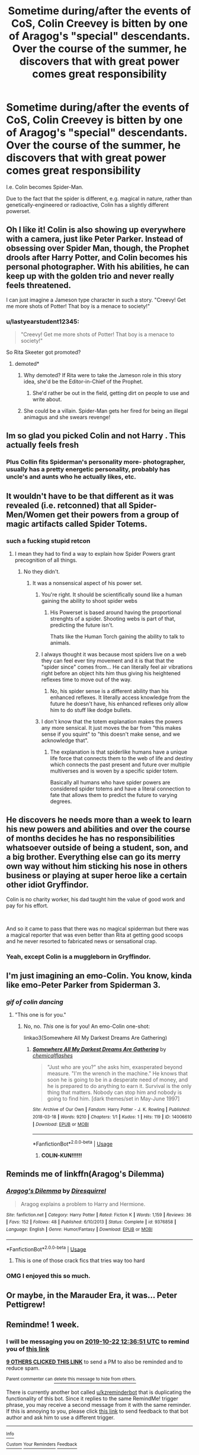 #+TITLE: Sometime during/after the events of CoS, Colin Creevey is bitten by one of Aragog's "special" descendants. Over the course of the summer, he discovers that with great power comes great responsibility

* Sometime during/after the events of CoS, Colin Creevey is bitten by one of Aragog's "special" descendants. Over the course of the summer, he discovers that with great power comes great responsibility
:PROPERTIES:
:Author: Dux-El52
:Score: 268
:DateUnix: 1571137198.0
:DateShort: 2019-Oct-15
:FlairText: Prompt
:END:
I.e. Colin becomes Spider-Man.

Due to the fact that the spider is different, e.g. magical in nature, rather than genetically-engineered or radioactive, Colin has a slightly different powerset.


** Oh I like it! Colin is also showing up everywhere with a camera, just like Peter Parker. Instead of obsessing over Spider Man, though, the Prophet drools after Harry Potter, and Colin becomes his personal photographer. With his abilities, he can keep up with the golden trio and never really feels threatened.

I can just imagine a Jameson type character in such a story. "Creevy! Get me more shots of Potter! That boy is a menace to society!"
:PROPERTIES:
:Author: Poonchow
:Score: 105
:DateUnix: 1571146440.0
:DateShort: 2019-Oct-15
:END:

*** u/lastyearstudent12345:
#+begin_quote
  "Creevy! Get me more shots of Potter! That boy is a menace to society!"
#+end_quote

So Rita Skeeter got promoted?
:PROPERTIES:
:Author: lastyearstudent12345
:Score: 79
:DateUnix: 1571149759.0
:DateShort: 2019-Oct-15
:END:

**** demoted*
:PROPERTIES:
:Author: VulpineKitsune
:Score: 12
:DateUnix: 1571159798.0
:DateShort: 2019-Oct-15
:END:

***** Why demoted? If Rita were to take the Jameson role in this story idea, she'd be the Editor-in-Chief of the Prophet.
:PROPERTIES:
:Author: Raesong
:Score: 14
:DateUnix: 1571172384.0
:DateShort: 2019-Oct-16
:END:

****** She'd rather be out in the field, getting dirt on people to use and write about.
:PROPERTIES:
:Author: TheVirginBorn
:Score: 3
:DateUnix: 1571194503.0
:DateShort: 2019-Oct-16
:END:


***** She could be a villain. Spider-Man gets her fired for being an illegal animagus and she swears revenge!
:PROPERTIES:
:Author: ChildOfDragons
:Score: 4
:DateUnix: 1571247105.0
:DateShort: 2019-Oct-16
:END:


** Im so glad you picked Colin and not Harry . This actually feels fresh
:PROPERTIES:
:Author: Bleepbloopbotz2
:Score: 48
:DateUnix: 1571151828.0
:DateShort: 2019-Oct-15
:END:

*** Plus Collin fits Spiderman's personality more- photographer, usually has a pretty energetic personality, probably has uncle's and aunts who he actually likes, etc.
:PROPERTIES:
:Author: 1-1-19MemeBrigade
:Score: 49
:DateUnix: 1571153889.0
:DateShort: 2019-Oct-15
:END:


** It wouldn't have to be that different as it was revealed (i.e. retconned) that all Spider-Men/Women get their powers from a group of magic artifacts called Spider Totems.
:PROPERTIES:
:Author: the__pov
:Score: 50
:DateUnix: 1571144837.0
:DateShort: 2019-Oct-15
:END:

*** such a fucking stupid retcon
:PROPERTIES:
:Author: CommanderL3
:Score: 41
:DateUnix: 1571146392.0
:DateShort: 2019-Oct-15
:END:

**** I mean they had to find a way to explain how Spider Powers grant precognition of all things.
:PROPERTIES:
:Author: aAlouda
:Score: 10
:DateUnix: 1571159362.0
:DateShort: 2019-Oct-15
:END:

***** No they didn't.
:PROPERTIES:
:Author: Bleepbloopbotz2
:Score: 22
:DateUnix: 1571160338.0
:DateShort: 2019-Oct-15
:END:

****** It was a nonsensical aspect of his power set.
:PROPERTIES:
:Author: aAlouda
:Score: 5
:DateUnix: 1571160582.0
:DateShort: 2019-Oct-15
:END:

******* You're right. It should be scientifically sound like a human gaining the ability to shoot spider webs
:PROPERTIES:
:Author: Bleepbloopbotz2
:Score: 21
:DateUnix: 1571160938.0
:DateShort: 2019-Oct-15
:END:

******** His Powerset is based around having the proportional strenghts of a spider. Shooting webs is part of that, predicting the future isn't.

Thats like the Human Torch gaining the ability to talk to animals.
:PROPERTIES:
:Author: aAlouda
:Score: 6
:DateUnix: 1571161078.0
:DateShort: 2019-Oct-15
:END:


******* I always thought it was because most spiders live on a web they can feel ever tiny movement and it is that that the "spider since" comes from... He can literally feel air vibrations right before an object hits him thus giving his heightened reflexes time to move out of the way.
:PROPERTIES:
:Author: fanficfan81
:Score: 13
:DateUnix: 1571165320.0
:DateShort: 2019-Oct-15
:END:

******** No, his spider sense is a different ability than his enhanced reflexes. It literally access knowledge from the future he doesn't have, his enhanced reflexes only allow him to do stuff like dodge bullets.
:PROPERTIES:
:Author: aAlouda
:Score: 5
:DateUnix: 1571165427.0
:DateShort: 2019-Oct-15
:END:


******* I don't know that the totem explanation makes the powers any more sensical. It just moves the bar from "this makes sense if you squint" to "this doesn't make sense, and we acknowledge that".
:PROPERTIES:
:Author: dratnon
:Score: 6
:DateUnix: 1571176971.0
:DateShort: 2019-Oct-16
:END:

******** The explanation is that spiderlike humans have a unique life force that connects them to the web of life and destiny which connects the past present and future over multiple multiverses and is woven by a specific spider totem.

Basically all humans who have spider powers are considered spider totems and have a literal connection to fate that allows them to predict the future to varying degrees.
:PROPERTIES:
:Author: aAlouda
:Score: 4
:DateUnix: 1571177337.0
:DateShort: 2019-Oct-16
:END:


** He discovers he needs more than a week to learn his new powers and abilities and over the course of months decides he has no responsibilities whatsoever outside of being a student, son, and a big brother. Everything else can go its merry own way without him sticking his nose in others business or playing at super heroe like a certain other idiot Gryffindor.

Colin is no charity worker, his dad taught him the value of good work and pay for his effort.

​

And so it came to pass that there was no magical spiderman but there was a magical reporter that was even better than Rita at getting good scoops and he never resorted to fabricated news or sensational crap.
:PROPERTIES:
:Author: NakedFury
:Score: 36
:DateUnix: 1571145134.0
:DateShort: 2019-Oct-15
:END:

*** Yeah, except Colin is a muggleborn in Gryffindor.
:PROPERTIES:
:Author: wordhammer
:Score: 17
:DateUnix: 1571154225.0
:DateShort: 2019-Oct-15
:END:


** I'm just imagining an emo-Colin. You know, kinda like emo-Peter Parker from Spiderman 3.
:PROPERTIES:
:Author: MKOFFICIAL357
:Score: 8
:DateUnix: 1571168152.0
:DateShort: 2019-Oct-15
:END:

*** /gif of colin dancing/
:PROPERTIES:
:Author: kenneth1221
:Score: 8
:DateUnix: 1571176228.0
:DateShort: 2019-Oct-16
:END:

**** "This one is for you."
:PROPERTIES:
:Author: MKOFFICIAL357
:Score: 4
:DateUnix: 1571177080.0
:DateShort: 2019-Oct-16
:END:

***** No, no. /This/ one is for you! An emo-Colin one-shot:

linkao3(Somewhere All My Darkest Dreams Are Gathering)
:PROPERTIES:
:Author: Efficient_Assistant
:Score: 5
:DateUnix: 1571217804.0
:DateShort: 2019-Oct-16
:END:

****** [[https://archiveofourown.org/works/14006610][*/Somewhere All My Darkest Dreams Are Gathering/*]] by [[https://www.archiveofourown.org/users/chemicalflashes/pseuds/chemicalflashes][/chemicalflashes/]]

#+begin_quote
  "Just who are you?" she asks him, exasperated beyond measure. "I'm the wrench in the machine." He knows that soon he is going to be in a desperate need of money, and he is prepared to do anything to earn it. Survival is the only thing that matters. Nobody can stop him and nobody is going to find him. [dark themes/set in May-June 1997]
#+end_quote

^{/Site/:} ^{Archive} ^{of} ^{Our} ^{Own} ^{*|*} ^{/Fandom/:} ^{Harry} ^{Potter} ^{-} ^{J.} ^{K.} ^{Rowling} ^{*|*} ^{/Published/:} ^{2018-03-18} ^{*|*} ^{/Words/:} ^{9210} ^{*|*} ^{/Chapters/:} ^{1/1} ^{*|*} ^{/Kudos/:} ^{1} ^{*|*} ^{/Hits/:} ^{119} ^{*|*} ^{/ID/:} ^{14006610} ^{*|*} ^{/Download/:} ^{[[https://archiveofourown.org/downloads/14006610/Somewhere%20All%20My%20Darkest.epub?updated_at=1532257927][EPUB]]} ^{or} ^{[[https://archiveofourown.org/downloads/14006610/Somewhere%20All%20My%20Darkest.mobi?updated_at=1532257927][MOBI]]}

--------------

*FanfictionBot*^{2.0.0-beta} | [[https://github.com/tusing/reddit-ffn-bot/wiki/Usage][Usage]]
:PROPERTIES:
:Author: FanfictionBot
:Score: 2
:DateUnix: 1571217819.0
:DateShort: 2019-Oct-16
:END:

******* *COLIN-KUN!!!!!!*
:PROPERTIES:
:Author: MKOFFICIAL357
:Score: 2
:DateUnix: 1571217939.0
:DateShort: 2019-Oct-16
:END:


** Reminds me of linkffn(Aragog's Dilemma)
:PROPERTIES:
:Author: 15_Redstones
:Score: 3
:DateUnix: 1571164264.0
:DateShort: 2019-Oct-15
:END:

*** [[https://www.fanfiction.net/s/9376858/1/][*/Aragog's Dilemma/*]] by [[https://www.fanfiction.net/u/2278168/Diresquirrel][/Diresquirrel/]]

#+begin_quote
  Aragog explains a problem to Harry and Hermione.
#+end_quote

^{/Site/:} ^{fanfiction.net} ^{*|*} ^{/Category/:} ^{Harry} ^{Potter} ^{*|*} ^{/Rated/:} ^{Fiction} ^{K} ^{*|*} ^{/Words/:} ^{1,159} ^{*|*} ^{/Reviews/:} ^{36} ^{*|*} ^{/Favs/:} ^{152} ^{*|*} ^{/Follows/:} ^{48} ^{*|*} ^{/Published/:} ^{6/10/2013} ^{*|*} ^{/Status/:} ^{Complete} ^{*|*} ^{/id/:} ^{9376858} ^{*|*} ^{/Language/:} ^{English} ^{*|*} ^{/Genre/:} ^{Humor/Fantasy} ^{*|*} ^{/Download/:} ^{[[http://www.ff2ebook.com/old/ffn-bot/index.php?id=9376858&source=ff&filetype=epub][EPUB]]} ^{or} ^{[[http://www.ff2ebook.com/old/ffn-bot/index.php?id=9376858&source=ff&filetype=mobi][MOBI]]}

--------------

*FanfictionBot*^{2.0.0-beta} | [[https://github.com/tusing/reddit-ffn-bot/wiki/Usage][Usage]]
:PROPERTIES:
:Author: FanfictionBot
:Score: 4
:DateUnix: 1571164284.0
:DateShort: 2019-Oct-15
:END:

**** This is one of those crack fics that tries way too hard
:PROPERTIES:
:Author: Bleepbloopbotz2
:Score: 1
:DateUnix: 1571169021.0
:DateShort: 2019-Oct-15
:END:


*** OMG I enjoyed this so much.
:PROPERTIES:
:Author: hypercell57
:Score: 2
:DateUnix: 1571184479.0
:DateShort: 2019-Oct-16
:END:


** Or maybe, in the Marauder Era, it was... Peter Pettigrew!
:PROPERTIES:
:Author: Togop
:Score: 2
:DateUnix: 1571210565.0
:DateShort: 2019-Oct-16
:END:


** Remindme! 1 week.
:PROPERTIES:
:Author: Shepard131
:Score: 2
:DateUnix: 1571143011.0
:DateShort: 2019-Oct-15
:END:

*** I will be messaging you on [[http://www.wolframalpha.com/input/?i=2019-10-22%2012:36:51%20UTC%20To%20Local%20Time][*2019-10-22 12:36:51 UTC*]] to remind you of [[https://np.reddit.com/r/HPfanfiction/comments/di69f7/sometime_duringafter_the_events_of_cos_colin/f3tq05q/][*this link*]]

[[https://np.reddit.com/message/compose/?to=RemindMeBot&subject=Reminder&message=%5Bhttps%3A%2F%2Fwww.reddit.com%2Fr%2FHPfanfiction%2Fcomments%2Fdi69f7%2Fsometime_duringafter_the_events_of_cos_colin%2Ff3tq05q%2F%5D%0A%0ARemindMe%21%202019-10-22%2012%3A36%3A51%20UTC][*9 OTHERS CLICKED THIS LINK*]] to send a PM to also be reminded and to reduce spam.

^{Parent commenter can} [[https://np.reddit.com/message/compose/?to=RemindMeBot&subject=Delete%20Comment&message=Delete%21%20di69f7][^{delete this message to hide from others.}]]

There is currently another bot called [[/u/kzreminderbot][u/kzreminderbot]] that is duplicating the functionality of this bot. Since it replies to the same RemindMe! trigger phrase, you may receive a second message from it with the same reminder. If this is annoying to you, please click [[https://np.reddit.com/message/compose/?to=kzreminderbot&subject=Feedback%21%20KZ%20Reminder%20Bot][this link]] to send feedback to that bot author and ask him to use a different trigger.

--------------

[[https://np.reddit.com/r/RemindMeBot/comments/c5l9ie/remindmebot_info_v20/][^{Info}]]

[[https://np.reddit.com/message/compose/?to=RemindMeBot&subject=Reminder&message=%5BLink%20or%20message%20inside%20square%20brackets%5D%0A%0ARemindMe%21%20Time%20period%20here][^{Custom}]]
[[https://np.reddit.com/message/compose/?to=RemindMeBot&subject=List%20Of%20Reminders&message=MyReminders%21][^{Your Reminders}]]
[[https://np.reddit.com/message/compose/?to=Watchful1&subject=RemindMeBot%20Feedback][^{Feedback}]]
:PROPERTIES:
:Author: RemindMeBot
:Score: 1
:DateUnix: 1571143015.0
:DateShort: 2019-Oct-15
:END:


** Alright someone has to make this.
:PROPERTIES:
:Author: benjome
:Score: 1
:DateUnix: 1571188038.0
:DateShort: 2019-Oct-16
:END:
